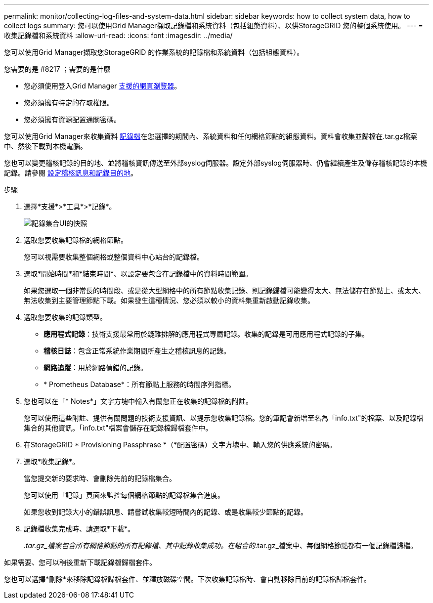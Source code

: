 ---
permalink: monitor/collecting-log-files-and-system-data.html 
sidebar: sidebar 
keywords: how to collect system data, how to collect logs 
summary: 您可以使用Grid Manager擷取記錄檔和系統資料（包括組態資料）、以供StorageGRID 您的整個系統使用。 
---
= 收集記錄檔和系統資料
:allow-uri-read: 
:icons: font
:imagesdir: ../media/


[role="lead"]
您可以使用Grid Manager擷取您StorageGRID 的作業系統的記錄檔和系統資料（包括組態資料）。

.您需要的是 #8217 ；需要的是什麼
* 您必須使用登入Grid Manager xref:../admin/web-browser-requirements.adoc[支援的網頁瀏覽器]。
* 您必須擁有特定的存取權限。
* 您必須擁有資源配置通關密碼。


您可以使用Grid Manager來收集資料 xref:logs-files-reference.adoc[記錄檔]在您選擇的期間內、系統資料和任何網格節點的組態資料。資料會收集並歸檔在.tar.gz檔案中、然後下載到本機電腦。

您也可以變更稽核記錄的目的地、並將稽核資訊傳送至外部syslog伺服器。設定外部syslog伺服器時、仍會繼續產生及儲存稽核記錄的本機記錄。請參閱 xref:../monitor/configure-audit-messages.adoc[設定稽核訊息和記錄目的地]。

.步驟
. 選擇*支援*>*工具*>*記錄*。
+
image::../media/support_logs_select_nodes.png[記錄集合UI的快照]

. 選取您要收集記錄檔的網格節點。
+
您可以視需要收集整個網格或整個資料中心站台的記錄檔。

. 選取*開始時間*和*結束時間*、以設定要包含在記錄檔中的資料時間範圍。
+
如果您選取一個非常長的時間段、或是從大型網格中的所有節點收集記錄、則記錄歸檔可能變得太大、無法儲存在節點上、或太大、無法收集到主要管理節點下載。如果發生這種情況、您必須以較小的資料集重新啟動記錄收集。

. 選取您要收集的記錄類型。
+
** *應用程式記錄*：技術支援最常用於疑難排解的應用程式專屬記錄。收集的記錄是可用應用程式記錄的子集。
** *稽核日誌*：包含正常系統作業期間所產生之稽核訊息的記錄。
** *網路追蹤*：用於網路偵錯的記錄。
** * Prometheus Database*：所有節點上服務的時間序列指標。


. 您也可以在「* Notes*」文字方塊中輸入有關您正在收集的記錄檔的附註。
+
您可以使用這些附註、提供有關問題的技術支援資訊、以提示您收集記錄檔。您的筆記會新增至名為「info.txt"的檔案、以及記錄檔集合的其他資訊。「info.txt"檔案會儲存在記錄檔歸檔套件中。

. 在StorageGRID * Provisioning Passphrase *（*配置密碼）文字方塊中、輸入您的供應系統的密碼。
. 選取*收集記錄*。
+
當您提交新的要求時、會刪除先前的記錄檔集合。

+
您可以使用「記錄」頁面來監控每個網格節點的記錄檔集合進度。

+
如果您收到記錄大小的錯誤訊息、請嘗試收集較短時間內的記錄、或是收集較少節點的記錄。

. 記錄檔收集完成時、請選取*下載*。
+
_.tar.gz_檔案包含所有網格節點的所有記錄檔、其中記錄收集成功。在組合的_.tar.gz_檔案中、每個網格節點都有一個記錄檔歸檔。



如果需要、您可以稍後重新下載記錄檔歸檔套件。

您也可以選擇*刪除*來移除記錄檔歸檔套件、並釋放磁碟空間。下次收集記錄檔時、會自動移除目前的記錄檔歸檔套件。

